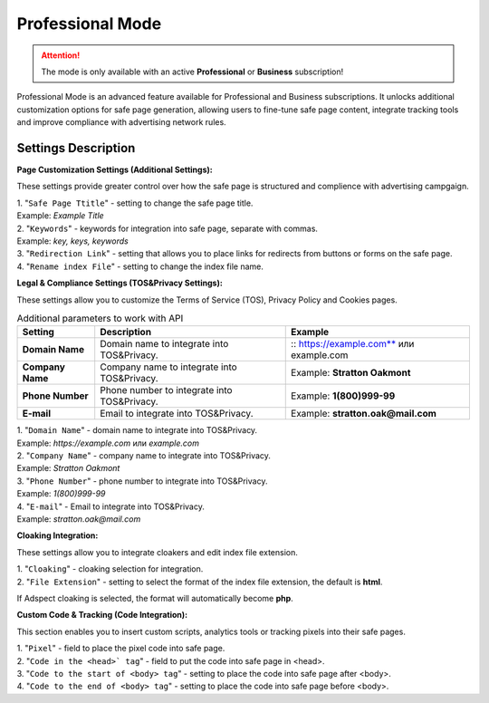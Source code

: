 Professional Mode
=================

.. attention::
 The mode is only available with an active **Professional** or **Business** subscription!

Professional Mode is an advanced feature available for Professional and Business subscriptions. It unlocks additional customization options for safe page generation, allowing users to fine-tune safe page content, integrate tracking tools and improve compliance with advertising network rules.

Settings Description
--------------------

**Page Customization Settings (Additional Settings):**

These settings provide greater control over how the safe page is structured and complience with advertising campgaign. 

| 1. "``Safe Page Ttitle``" - setting to change the safe page title.
| Example: *Example Title*

| 2. "``Keywords``" - keywords for integration into safe page, separate with commas.
| Example: *key, keys, keywords*

| 3. "``Redirection Link``" - setting that allows you to place links for redirects from buttons or forms on the safe page.

| 4. "``Rename index File``" - setting to change the index file name.

**Legal & Compliance Settings (TOS&Privacy Settings):**

These settings allow you to customize the Terms of Service (TOS), Privacy Policy and Cookies pages. 

.. list-table:: Additional parameters to work with API
   :header-rows: 1
   :stub-columns: 0

   * - Setting
     - Description
     - Example
   * - **Domain Name**
     - Domain name to integrate into TOS&Privacy.
     - :: https://example.com** или example.com
   * - **Company Name**
     - Company name to integrate into TOS&Privacy. 
     - Example: **Stratton Oakmont**
   * - **Phone Number**
     - Phone number to integrate into TOS&Privacy.
     - Example: **1(800)999-99**
   * - **E-mail**
     - Email to integrate into TOS&Privacy. 
     - Example: **stratton.oak@mail.com** 

| 1. "``Domain Name``" - domain name to integrate into TOS&Privacy.
| Example: *https://example.com* или *example.com*

| 2. "``Company Name``" - company name to integrate into TOS&Privacy.
| Example: *Stratton Oakmont*

| 3. "``Phone Number``" - phone number to integrate into TOS&Privacy.
| Example: *1(800)999-99*

| 4. "``E-mail``" - Email to integrate into TOS&Privacy.
| Example: *stratton.oak@mail.com*

**Cloaking Integration:**

These settings allow you to integrate cloakers and edit index file extension.

| 1. "``Cloaking``" - cloaking selection for integration.

| 2. "``File Extension``" - setting to select the format of the index file extension, the default is **html**.
If Adspect cloaking is selected, the format will automatically become **php**.

**Custom Code & Tracking (Code Integration):**

This section enables you to insert custom scripts, analytics tools or tracking pixels into their safe pages.

| 1. "``Pixel``" - field to place the pixel code into safe page.

| 2. "``Code in the <head>` tag``" - field to put the code into safe page in <head>.

| 3. "``Code to the start of <body> tag``" - setting to place the code into safe page after <body>.

| 4. "``Code to the end of <body> tag``" - setting to place the code into safe page before <body>.